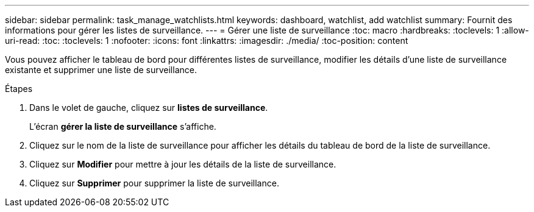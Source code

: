 ---
sidebar: sidebar 
permalink: task_manage_watchlists.html 
keywords: dashboard, watchlist, add watchlist 
summary: Fournit des informations pour gérer les listes de surveillance. 
---
= Gérer une liste de surveillance
:toc: macro
:hardbreaks:
:toclevels: 1
:allow-uri-read: 
:toc: 
:toclevels: 1
:nofooter: 
:icons: font
:linkattrs: 
:imagesdir: ./media/
:toc-position: content


[role="lead"]
Vous pouvez afficher le tableau de bord pour différentes listes de surveillance, modifier les détails d'une liste de surveillance existante et supprimer une liste de surveillance.

.Étapes
. Dans le volet de gauche, cliquez sur *listes de surveillance*.
+
L'écran *gérer la liste de surveillance* s'affiche.

. Cliquez sur le nom de la liste de surveillance pour afficher les détails du tableau de bord de la liste de surveillance.
. Cliquez sur *Modifier* pour mettre à jour les détails de la liste de surveillance.
. Cliquez sur *Supprimer* pour supprimer la liste de surveillance.

